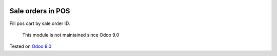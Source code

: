 .. image:: https://itpp.dev/images/infinity-readme.png
   :alt: Tested and maintained by IT Projects Labs
   :target: https://itpp.dev

Sale orders in POS
==================

Fill pos cart by sale order ID.

	  This module is not maintained since Odoo 9.0
    
Tested on `Odoo 8.0 <https://github.com/odoo/odoo/commit/d023c079ed86468436f25da613bf486a4a17d625>`_
